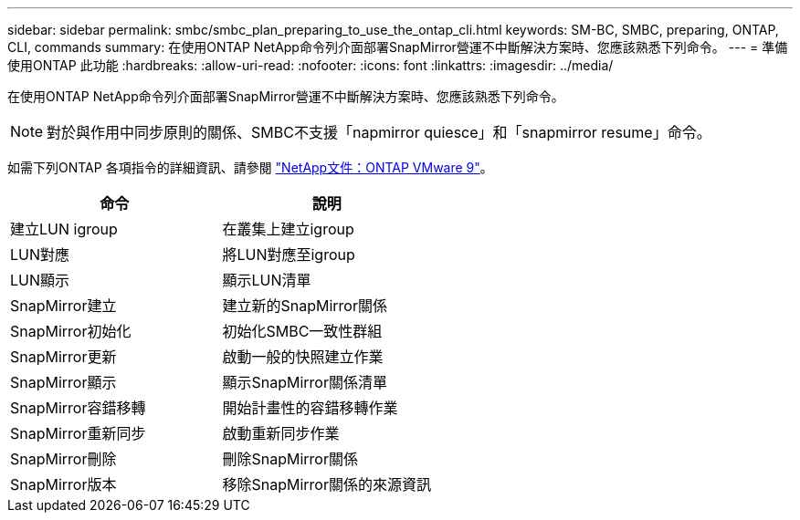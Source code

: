 ---
sidebar: sidebar 
permalink: smbc/smbc_plan_preparing_to_use_the_ontap_cli.html 
keywords: SM-BC, SMBC, preparing, ONTAP, CLI, commands 
summary: 在使用ONTAP NetApp命令列介面部署SnapMirror營運不中斷解決方案時、您應該熟悉下列命令。 
---
= 準備使用ONTAP 此功能
:hardbreaks:
:allow-uri-read: 
:nofooter: 
:icons: font
:linkattrs: 
:imagesdir: ../media/


[role="lead"]
在使用ONTAP NetApp命令列介面部署SnapMirror營運不中斷解決方案時、您應該熟悉下列命令。


NOTE: 對於與作用中同步原則的關係、SMBC不支援「napmirror quiesce」和「snapmirror resume」命令。

如需下列ONTAP 各項指令的詳細資訊、請參閱 https://docs.netapp.com/ontap-9/index.jsp["NetApp文件：ONTAP VMware 9"^]。

|===
| 命令 | 說明 


| 建立LUN igroup | 在叢集上建立igroup 


| LUN對應 | 將LUN對應至igroup 


| LUN顯示 | 顯示LUN清單 


| SnapMirror建立 | 建立新的SnapMirror關係 


| SnapMirror初始化 | 初始化SMBC一致性群組 


| SnapMirror更新 | 啟動一般的快照建立作業 


| SnapMirror顯示 | 顯示SnapMirror關係清單 


| SnapMirror容錯移轉 | 開始計畫性的容錯移轉作業 


| SnapMirror重新同步 | 啟動重新同步作業 


| SnapMirror刪除 | 刪除SnapMirror關係 


| SnapMirror版本 | 移除SnapMirror關係的來源資訊 
|===
